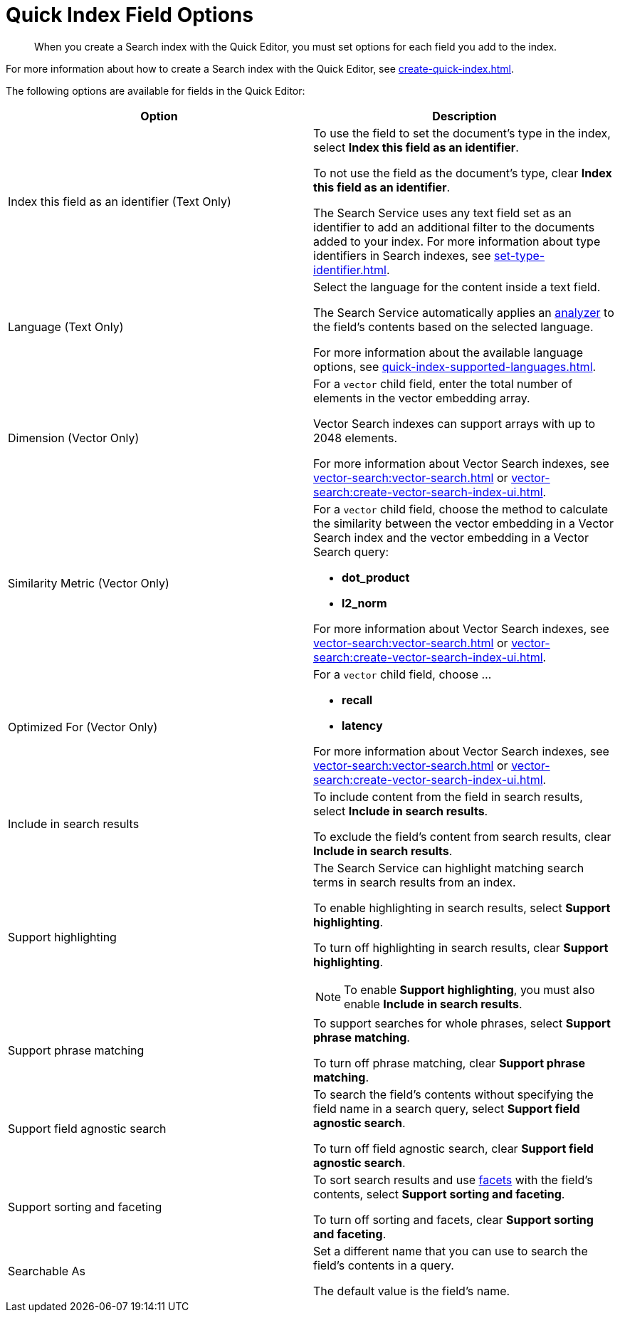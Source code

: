 = Quick Index Field Options 
:page-topic-type: reference
:description: When you create a Search index with the Quick Editor, you must set options for each field you add to the index. 

[abstract]
{description}

For more information about how to create a Search index with the Quick Editor, see xref:create-quick-index.adoc[]. 

The following options are available for fields in the Quick Editor: 

|====
|Option |Description 

|Index this field as an identifier (Text Only) a|

To use the field to set the document's type in the index, select *Index this field as an identifier*. 

To not use the field as the document's type, clear *Index this field as an identifier*. 

The Search Service uses any text field set as an identifier to add an additional filter to the documents added to your index. 
For more information about type identifiers in Search indexes, see xref:set-type-identifier.adoc[].

|Language (Text Only) a|

Select the language for the content inside a text field. 

The Search Service automatically applies an xref:customize-index.adoc#analyzers[analyzer] to the field's contents based on the selected language. 

For more information about the available language options, see xref:quick-index-supported-languages.adoc[].

|Dimension (Vector Only) a|

For a `vector` child field, enter the total number of elements in the vector embedding array.

Vector Search indexes can support arrays with up to 2048 elements.

For more information about Vector Search indexes, see xref:vector-search:vector-search.adoc[] or xref:vector-search:create-vector-search-index-ui.adoc[].

|Similarity Metric (Vector Only) a|

For a `vector` child field, choose the method to calculate the similarity between the vector embedding in a Vector Search index and the vector embedding in a Vector Search query:

* *dot_product*
* *l2_norm*
// Provide context on the differences. 

For more information about Vector Search indexes, see xref:vector-search:vector-search.adoc[] or xref:vector-search:create-vector-search-index-ui.adoc[].

|Optimized For (Vector Only) a|

For a `vector` child field, choose ... 

* *recall*
* *latency* 

For more information about Vector Search indexes, see xref:vector-search:vector-search.adoc[] or xref:vector-search:create-vector-search-index-ui.adoc[].

|Include in search results a|

To include content from the field in search results, select *Include in search results*. 

To exclude the field's content from search results, clear *Include in search results*. 

|Support highlighting a|

The Search Service can highlight matching search terms in search results from an index. 

To enable highlighting in search results, select *Support highlighting*. 

To turn off highlighting in search results, clear *Support highlighting*. 

NOTE: To enable *Support highlighting*, you must also enable *Include in search results*. 

|Support phrase matching a|

To support searches for whole phrases, select *Support phrase matching*. 

To turn off phrase matching, clear *Support phrase matching*. 

|Support field agnostic search a|

To search the field's contents without specifying the field name in a search query, select *Support field agnostic search*. 

To turn off field agnostic search, clear *Support field agnostic search*. 

|Support sorting and faceting a|

To sort search results and use xref:search-request-params.adoc#facets[facets] with the field's contents, select *Support sorting and faceting*. 

To turn off sorting and facets, clear *Support sorting and faceting*. 

|Searchable As a|

Set a different name that you can use to search the field's contents in a query. 

The default value is the field's name.

|====